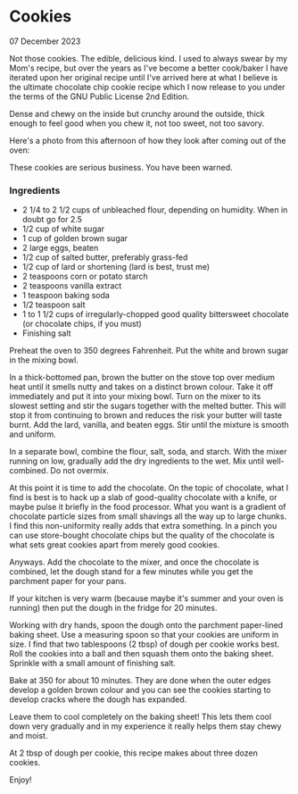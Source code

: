 * Cookies

 #+html:<span class="is-primary">
 07 December 2023
 #+html:</span>

Not those cookies.  The edible, delicious kind.  I used to always swear by my Mom's recipe, but over the years as I've become a better cook/baker I have iterated upon her original recipe until I've arrived here at what I believe is the ultimate chocolate chip cookie recipe which I now release to you under the terms of the GNU Public License 2nd Edition.

Dense and chewy on the inside but crunchy around the outside, thick enough to feel good when you chew it, not too sweet, not too savory.

Here's a photo from this afternoon of how they look after coming out of the oven:

[[file:img/cookies-sm.jpg]]

These cookies are serious business.  You have been warned.

*** Ingredients
- 2 1/4 to 2 1/2 cups of unbleached flour, depending on humidity.  When in doubt go for 2.5
- 1/2 cup of white sugar
- 1 cup of golden brown sugar
- 2 large eggs, beaten
- 1/2 cup of salted butter, preferably grass-fed
- 1/2 cup of lard or shortening (lard is best, trust me)
- 2 teaspoons corn or potato starch
- 2 teaspoons vanilla extract
- 1 teaspoon baking soda
- 1/2 teaspoon salt
- 1 to 1 1/2 cups of irregularly-chopped good quality bittersweet chocolate (or chocolate chips, if you must)
- Finishing salt

Preheat the oven to 350 degrees Fahrenheit.  Put the white and brown sugar in the mixing bowl.

In a thick-bottomed pan, brown the butter on the stove top over medium heat until it smells nutty and takes on a distinct brown colour.  Take it off immediately and put it into your mixing bowl.  Turn on the mixer to its slowest setting and stir the sugars together with the melted butter.  This will stop it from continuing to brown and reduces the risk your butter will taste burnt.  Add the lard, vanilla, and beaten eggs.  Stir until the mixture is smooth and uniform.

In a separate bowl, combine the flour, salt, soda, and starch.  With the mixer running on low, gradually add the dry ingredients to the wet.  Mix until well-combined.  Do not overmix.

At this point it is time to add the chocolate.  On the topic of chocolate, what I find is best is to hack up a slab of good-quality chocolate with a knife, or maybe pulse it briefly in the food processor.  What you want is a gradient of chocolate particle sizes from small shavings all the way up to large chunks.  I find this non-uniformity really adds that extra something.  In a pinch you can use store-bought chocolate chips but the quality of the chocolate is what sets great cookies apart from merely good cookies.

Anyways.  Add the chocolate to the mixer, and once the chocolate is combined, let the dough stand for a few minutes while you get the parchment paper for your pans.

If your kitchen is very warm (because maybe it's summer and your oven is running) then put the dough in the fridge for 20 minutes.

Working with dry hands, spoon the dough onto the parchment paper-lined baking sheet.  Use a measuring spoon so that your cookies are uniform in size.  I find that two tablespoons (2 tbsp) of dough per cookie works best.  Roll the cookies into a ball and then squash them onto the baking sheet.  Sprinkle with a small amount of finishing salt.

Bake at 350 for about 10 minutes.  They are done when the outer edges develop a golden brown colour and you can see the cookies starting to develop cracks where the dough has expanded.

Leave them to cool completely on the baking sheet!  This lets them cool down very gradually and in my experience it really helps them stay chewy and moist.

At 2 tbsp of dough per cookie, this recipe makes about three dozen cookies.

Enjoy!
